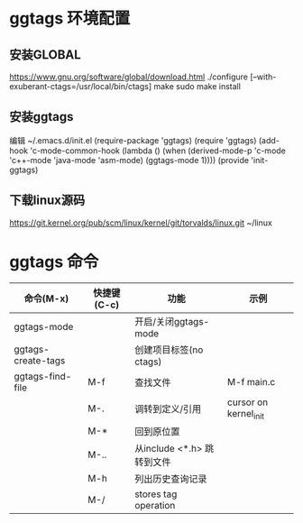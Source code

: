 * ggtags 环境配置
** 安装GLOBAL
  https://www.gnu.org/software/global/download.html
  ./configure [--with-exuberant-ctags=/usr/local/bin/ctags]
  make
  sudo make install 
** 安装ggtags
  编辑 ~/.emacs.d/init.el
(require-package 'ggtags)
(require 'ggtags)
(add-hook 'c-mode-common-hook
          (lambda ()
            (when (derived-mode-p 'c-mode 'c++-mode 'java-mode 'asm-mode)
              (ggtags-mode 1))))
(provide 'init-ggtags)
** 下载linux源码
  https://git.kernel.org/pub/scm/linux/kernel/git/torvalds/linux.git ~/linux
* ggtags 命令
| 命令(M-x)          | 快捷键(C-c) | 功能                       | 示例                  |
|--------------------+-------------+----------------------------+-----------------------|
| ggtags-mode        |             | 开启/关闭ggtags-mode       |                       |
| ggtags-create-tags |             | 创建项目标签(no ctags)     |                       |
| ggtags-find-file   | M-f         | 查找文件                   | M-f main.c            |
|                    | M-.         | 调转到定义/引用            | cursor on kernel_init |
|                    | M-*         | 回到原位置                 |                       |
|                    | M-..        | 从include <*.h> 跳转到文件 |                       |
|                    | M-h         | 列出历史查询记录           |                       |
|                    | M-/         | stores tag operation       |                       |

